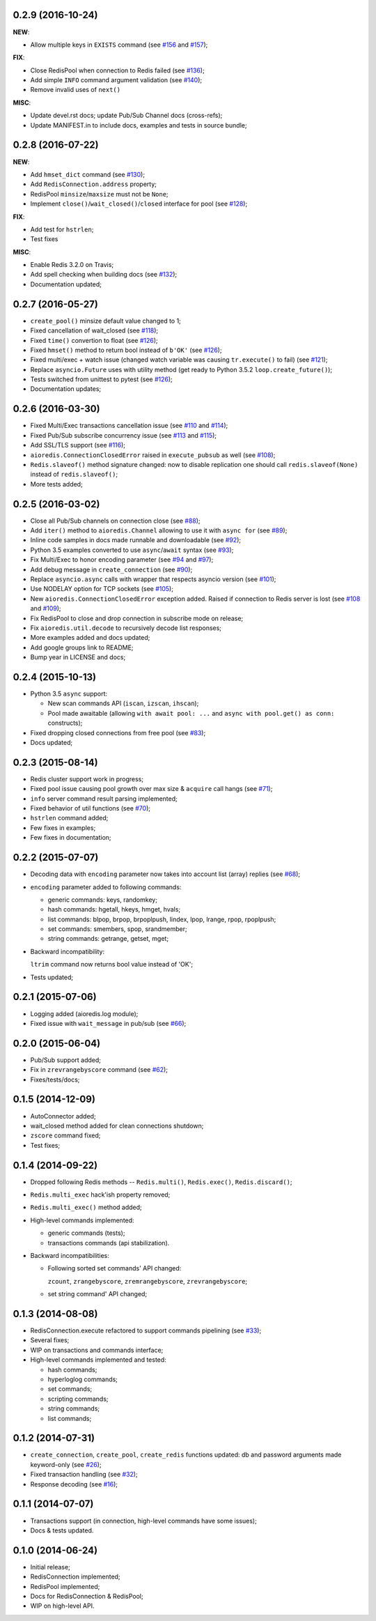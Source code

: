 0.2.9 (2016-10-24)
^^^^^^^^^^^^^^^^^^

**NEW**:

* Allow multiple keys in ``EXISTS`` command
  (see `#156 <https://github.com/aio-libs/aioredis/issues/156>`_
  and `#157 <https://github.com/aio-libs/aioredis/issues/157>`_);

**FIX**:

* Close RedisPool when connection to Redis failed
  (see `#136 <https://github.com/aio-libs/aioredis/issues/136>`_);

* Add simple ``INFO`` command argument validation
  (see `#140 <https://github.com/aio-libs/aioredis/issues/140>`_);

* Remove invalid uses of ``next()``

**MISC**:

* Update devel.rst docs; update Pub/Sub Channel docs (cross-refs);

* Update MANIFEST.in to include docs, examples and tests in source bundle;


0.2.8 (2016-07-22)
^^^^^^^^^^^^^^^^^^

**NEW**:

* Add ``hmset_dict`` command
  (see `#130 <https://github.com/aio-libs/aioredis/issues/130>`_);

* Add ``RedisConnection.address`` property;

* RedisPool ``minsize``/``maxsize`` must not be ``None``;

* Implement ``close()``/``wait_closed()``/``closed`` interface for pool
  (see `#128 <https://github.com/aio-libs/aioredis/issues/128>`_);

**FIX**:

* Add test for ``hstrlen``;

* Test fixes

**MISC**:

* Enable Redis 3.2.0 on Travis;

* Add spell checking when building docs
  (see `#132 <https://github.com/aio-libs/aioredis/issues/132>`_);

* Documentation updated;


0.2.7 (2016-05-27)
^^^^^^^^^^^^^^^^^^

* ``create_pool()`` minsize default value changed to 1;

* Fixed cancellation of wait_closed
  (see `#118 <https://github.com/aio-libs/aioredis/issues/118>`_);

* Fixed ``time()`` convertion to float
  (see `#126 <https://github.com/aio-libs/aioredis/issues/126>`_);

* Fixed ``hmset()`` method to return bool instead of ``b'OK'``
  (see `#126`_);

* Fixed multi/exec + watch issue (changed watch variable was causing
  ``tr.execute()`` to fail)
  (see `#121 <https://github.com/aio-libs/aioredis/issues/121>`_);

* Replace ``asyncio.Future`` uses with utility method
  (get ready to Python 3.5.2 ``loop.create_future()``);

* Tests switched from unittest to pytest (see `#126`_);

* Documentation updates;


0.2.6 (2016-03-30)
^^^^^^^^^^^^^^^^^^

* Fixed Multi/Exec transactions cancellation issue
  (see `#110 <https://github.com/aio-libs/aioredis/issues/110>`_
  and `#114 <https://github.com/aio-libs/aioredis/issues/114>`_);

* Fixed Pub/Sub subscribe concurrency issue
  (see `#113 <https://github.com/aio-libs/aioredis/issues/113>`_
  and `#115 <https://github.com/aio-libs/aioredis/issues/115>`_);

* Add SSL/TLS support
  (see  `#116 <https://github.com/aio-libs/aioredis/issues/116>`_);

* ``aioredis.ConnectionClosedError`` raised in ``execute_pubsub`` as well
  (see `#108 <https://github.com/aio-libs/aioredis/issues/108>`_);

* ``Redis.slaveof()`` method signature changed: now to disable
  replication one should call ``redis.slaveof(None)`` instead of ``redis.slaveof()``;

* More tests added;


0.2.5 (2016-03-02)
^^^^^^^^^^^^^^^^^^

* Close all Pub/Sub channels on connection close
  (see `#88 <https://github.com/aio-libs/aioredis/issues/88>`_);

* Add ``iter()`` method to ``aioredis.Channel`` allowing to use it
  with ``async for``
  (see `#89 <https://github.com/aio-libs/aioredis/issues/89>`_);

* Inline code samples in docs made runnable and downloadable
  (see `#92 <https://github.com/aio-libs/aioredis/issues/92>`_);

* Python 3.5 examples converted to use ``async``/``await`` syntax
  (see `#93 <https://github.com/aio-libs/aioredis/issues/93>`_);

* Fix Multi/Exec to honor encoding parameter
  (see `#94 <https://github.com/aio-libs/aioredis/issues/94>`_
  and `#97 <https://github.com/aio-libs/aioredis/issues/97>`_);

* Add debug message in ``create_connection``
  (see `#90 <https://github.com/aio-libs/aioredis/issues/90>`_);

* Replace ``asyncio.async`` calls with wrapper that respects asyncio version
  (see `#101 <https://github.com/aio-libs/aioredis/issues/101>`_);

* Use NODELAY option for TCP sockets
  (see `#105 <https://github.com/aio-libs/aioredis/issues/105>`_);

* New ``aioredis.ConnectionClosedError`` exception added. Raised if
  connection to Redis server is lost
  (see `#108 <https://github.com/aio-libs/aioredis/issues/108>`_
  and `#109 <https://github.com/aio-libs/aioredis/issues/109>`_);

* Fix RedisPool to close and drop connection in subscribe mode on release;

* Fix ``aioredis.util.decode`` to recursively decode list responses;

* More examples added and docs updated;

* Add google groups link to README;

* Bump year in LICENSE and docs;


0.2.4 (2015-10-13)
^^^^^^^^^^^^^^^^^^

* Python 3.5 ``async`` support:

  - New scan commands API (``iscan``, ``izscan``, ``ihscan``);

  - Pool made awaitable (allowing ``with await pool: ...`` and ``async
    with pool.get() as conn:`` constructs);

* Fixed dropping closed connections from free pool
  (see `#83 <https://github.com/aio-libs/aioredis/issues/83>`_);

* Docs updated;


0.2.3 (2015-08-14)
^^^^^^^^^^^^^^^^^^

* Redis cluster support work in progress;

* Fixed pool issue causing pool growth over max size & ``acquire`` call hangs
  (see `#71 <https://github.com/aio-libs/aioredis/issues/71>`_);

* ``info`` server command result parsing implemented;

* Fixed behavior of util functions
  (see `#70 <https://github.com/aio-libs/aioredis/issues/70>`_);

* ``hstrlen`` command added;

* Few fixes in examples;

* Few fixes in documentation;


0.2.2 (2015-07-07)
^^^^^^^^^^^^^^^^^^

* Decoding data with ``encoding`` parameter now takes into account
  list (array) replies
  (see `#68 <https://github.com/aio-libs/aioredis/pull/68>`_);

* ``encoding`` parameter added to following commands:

  - generic commands: keys, randomkey;

  - hash commands: hgetall, hkeys, hmget, hvals;

  - list commands: blpop, brpop, brpoplpush, lindex, lpop, lrange, rpop, rpoplpush;

  - set commands: smembers, spop, srandmember;

  - string commands: getrange, getset, mget;

* Backward incompatibility:

  ``ltrim`` command now returns bool value instead of 'OK';

* Tests updated;


0.2.1 (2015-07-06)
^^^^^^^^^^^^^^^^^^

* Logging added (aioredis.log module);

* Fixed issue with ``wait_message`` in pub/sub
  (see `#66 <https://github.com/aio-libs/aioredis/issues/66>`_);


0.2.0 (2015-06-04)
^^^^^^^^^^^^^^^^^^

* Pub/Sub support added;

* Fix in ``zrevrangebyscore`` command
  (see `#62 <https://github.com/aio-libs/aioredis/pull/62>`_);

* Fixes/tests/docs;


0.1.5 (2014-12-09)
^^^^^^^^^^^^^^^^^^

* AutoConnector added;

* wait_closed method added for clean connections shutdown;

* ``zscore`` command fixed;

* Test fixes;


0.1.4 (2014-09-22)
^^^^^^^^^^^^^^^^^^

* Dropped following Redis methods -- ``Redis.multi()``,
  ``Redis.exec()``, ``Redis.discard()``;

* ``Redis.multi_exec`` hack'ish property removed;

* ``Redis.multi_exec()`` method added;

* High-level commands implemented:

  * generic commands (tests);

  * transactions commands (api stabilization).

* Backward incompatibilities:

  * Following sorted set commands' API changed:

    ``zcount``, ``zrangebyscore``, ``zremrangebyscore``, ``zrevrangebyscore``;

  * set string command' API changed;



0.1.3 (2014-08-08)
^^^^^^^^^^^^^^^^^^

* RedisConnection.execute refactored to support commands pipelining
  (see `#33 <http://github.com/aio-libs/aioredis/issues/33>`_);

* Several fixes;

* WIP on transactions and commands interface;

* High-level commands implemented and tested:

  * hash commands;
  * hyperloglog commands;
  * set commands;
  * scripting commands;
  * string commands;
  * list commands;


0.1.2 (2014-07-31)
^^^^^^^^^^^^^^^^^^

* ``create_connection``, ``create_pool``, ``create_redis`` functions updated:
  db and password arguments made keyword-only
  (see `#26 <http://github.com/aio-libs/aioredis/issues/26>`_);

* Fixed transaction handling
  (see `#32 <http://github.com/aio-libs/aioredis/issues/32>`_);

* Response decoding
  (see `#16 <http://github.com/aio-libs/aioredis/issues/16>`_);


0.1.1 (2014-07-07)
^^^^^^^^^^^^^^^^^^

* Transactions support (in connection, high-level commands have some issues);
* Docs & tests updated.


0.1.0 (2014-06-24)
^^^^^^^^^^^^^^^^^^

* Initial release;
* RedisConnection implemented;
* RedisPool implemented;
* Docs for RedisConnection & RedisPool;
* WIP on high-level API.
